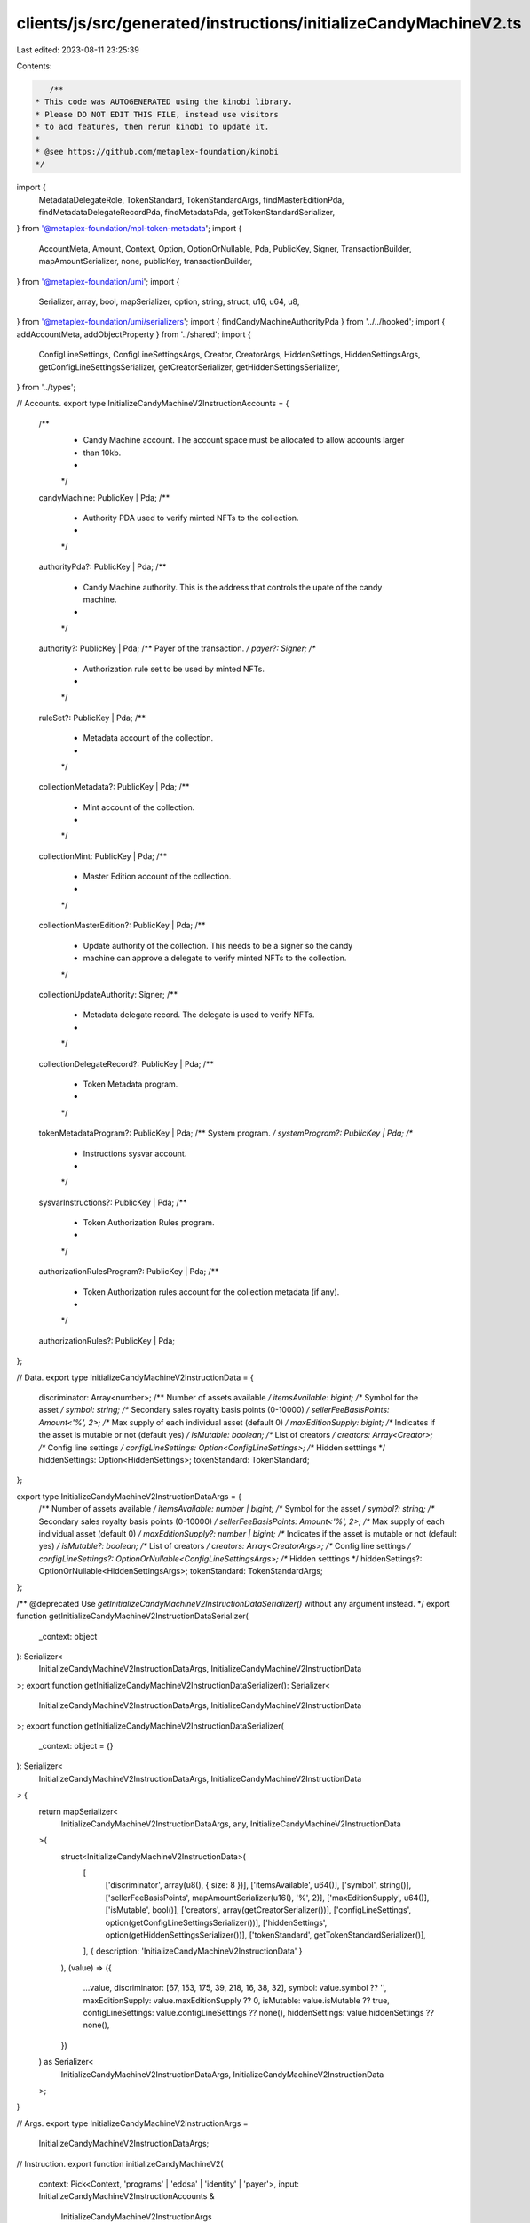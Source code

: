 clients/js/src/generated/instructions/initializeCandyMachineV2.ts
=================================================================

Last edited: 2023-08-11 23:25:39

Contents:

.. code-block:: ts

    /**
 * This code was AUTOGENERATED using the kinobi library.
 * Please DO NOT EDIT THIS FILE, instead use visitors
 * to add features, then rerun kinobi to update it.
 *
 * @see https://github.com/metaplex-foundation/kinobi
 */

import {
  MetadataDelegateRole,
  TokenStandard,
  TokenStandardArgs,
  findMasterEditionPda,
  findMetadataDelegateRecordPda,
  findMetadataPda,
  getTokenStandardSerializer,
} from '@metaplex-foundation/mpl-token-metadata';
import {
  AccountMeta,
  Amount,
  Context,
  Option,
  OptionOrNullable,
  Pda,
  PublicKey,
  Signer,
  TransactionBuilder,
  mapAmountSerializer,
  none,
  publicKey,
  transactionBuilder,
} from '@metaplex-foundation/umi';
import {
  Serializer,
  array,
  bool,
  mapSerializer,
  option,
  string,
  struct,
  u16,
  u64,
  u8,
} from '@metaplex-foundation/umi/serializers';
import { findCandyMachineAuthorityPda } from '../../hooked';
import { addAccountMeta, addObjectProperty } from '../shared';
import {
  ConfigLineSettings,
  ConfigLineSettingsArgs,
  Creator,
  CreatorArgs,
  HiddenSettings,
  HiddenSettingsArgs,
  getConfigLineSettingsSerializer,
  getCreatorSerializer,
  getHiddenSettingsSerializer,
} from '../types';

// Accounts.
export type InitializeCandyMachineV2InstructionAccounts = {
  /**
   * Candy Machine account. The account space must be allocated to allow accounts larger
   * than 10kb.
   *
   */

  candyMachine: PublicKey | Pda;
  /**
   * Authority PDA used to verify minted NFTs to the collection.
   *
   */

  authorityPda?: PublicKey | Pda;
  /**
   * Candy Machine authority. This is the address that controls the upate of the candy machine.
   *
   */

  authority?: PublicKey | Pda;
  /** Payer of the transaction. */
  payer?: Signer;
  /**
   * Authorization rule set to be used by minted NFTs.
   *
   */

  ruleSet?: PublicKey | Pda;
  /**
   * Metadata account of the collection.
   *
   */

  collectionMetadata?: PublicKey | Pda;
  /**
   * Mint account of the collection.
   *
   */

  collectionMint: PublicKey | Pda;
  /**
   * Master Edition account of the collection.
   *
   */

  collectionMasterEdition?: PublicKey | Pda;
  /**
   * Update authority of the collection. This needs to be a signer so the candy
   * machine can approve a delegate to verify minted NFTs to the collection.
   */

  collectionUpdateAuthority: Signer;
  /**
   * Metadata delegate record. The delegate is used to verify NFTs.
   *
   */

  collectionDelegateRecord?: PublicKey | Pda;
  /**
   * Token Metadata program.
   *
   */

  tokenMetadataProgram?: PublicKey | Pda;
  /** System program. */
  systemProgram?: PublicKey | Pda;
  /**
   * Instructions sysvar account.
   *
   */

  sysvarInstructions?: PublicKey | Pda;
  /**
   * Token Authorization Rules program.
   *
   */

  authorizationRulesProgram?: PublicKey | Pda;
  /**
   * Token Authorization rules account for the collection metadata (if any).
   *
   */

  authorizationRules?: PublicKey | Pda;
};

// Data.
export type InitializeCandyMachineV2InstructionData = {
  discriminator: Array<number>;
  /** Number of assets available */
  itemsAvailable: bigint;
  /** Symbol for the asset */
  symbol: string;
  /** Secondary sales royalty basis points (0-10000) */
  sellerFeeBasisPoints: Amount<'%', 2>;
  /** Max supply of each individual asset (default 0) */
  maxEditionSupply: bigint;
  /** Indicates if the asset is mutable or not (default yes) */
  isMutable: boolean;
  /** List of creators */
  creators: Array<Creator>;
  /** Config line settings */
  configLineSettings: Option<ConfigLineSettings>;
  /** Hidden setttings */
  hiddenSettings: Option<HiddenSettings>;
  tokenStandard: TokenStandard;
};

export type InitializeCandyMachineV2InstructionDataArgs = {
  /** Number of assets available */
  itemsAvailable: number | bigint;
  /** Symbol for the asset */
  symbol?: string;
  /** Secondary sales royalty basis points (0-10000) */
  sellerFeeBasisPoints: Amount<'%', 2>;
  /** Max supply of each individual asset (default 0) */
  maxEditionSupply?: number | bigint;
  /** Indicates if the asset is mutable or not (default yes) */
  isMutable?: boolean;
  /** List of creators */
  creators: Array<CreatorArgs>;
  /** Config line settings */
  configLineSettings?: OptionOrNullable<ConfigLineSettingsArgs>;
  /** Hidden setttings */
  hiddenSettings?: OptionOrNullable<HiddenSettingsArgs>;
  tokenStandard: TokenStandardArgs;
};

/** @deprecated Use `getInitializeCandyMachineV2InstructionDataSerializer()` without any argument instead. */
export function getInitializeCandyMachineV2InstructionDataSerializer(
  _context: object
): Serializer<
  InitializeCandyMachineV2InstructionDataArgs,
  InitializeCandyMachineV2InstructionData
>;
export function getInitializeCandyMachineV2InstructionDataSerializer(): Serializer<
  InitializeCandyMachineV2InstructionDataArgs,
  InitializeCandyMachineV2InstructionData
>;
export function getInitializeCandyMachineV2InstructionDataSerializer(
  _context: object = {}
): Serializer<
  InitializeCandyMachineV2InstructionDataArgs,
  InitializeCandyMachineV2InstructionData
> {
  return mapSerializer<
    InitializeCandyMachineV2InstructionDataArgs,
    any,
    InitializeCandyMachineV2InstructionData
  >(
    struct<InitializeCandyMachineV2InstructionData>(
      [
        ['discriminator', array(u8(), { size: 8 })],
        ['itemsAvailable', u64()],
        ['symbol', string()],
        ['sellerFeeBasisPoints', mapAmountSerializer(u16(), '%', 2)],
        ['maxEditionSupply', u64()],
        ['isMutable', bool()],
        ['creators', array(getCreatorSerializer())],
        ['configLineSettings', option(getConfigLineSettingsSerializer())],
        ['hiddenSettings', option(getHiddenSettingsSerializer())],
        ['tokenStandard', getTokenStandardSerializer()],
      ],
      { description: 'InitializeCandyMachineV2InstructionData' }
    ),
    (value) => ({
      ...value,
      discriminator: [67, 153, 175, 39, 218, 16, 38, 32],
      symbol: value.symbol ?? '',
      maxEditionSupply: value.maxEditionSupply ?? 0,
      isMutable: value.isMutable ?? true,
      configLineSettings: value.configLineSettings ?? none(),
      hiddenSettings: value.hiddenSettings ?? none(),
    })
  ) as Serializer<
    InitializeCandyMachineV2InstructionDataArgs,
    InitializeCandyMachineV2InstructionData
  >;
}

// Args.
export type InitializeCandyMachineV2InstructionArgs =
  InitializeCandyMachineV2InstructionDataArgs;

// Instruction.
export function initializeCandyMachineV2(
  context: Pick<Context, 'programs' | 'eddsa' | 'identity' | 'payer'>,
  input: InitializeCandyMachineV2InstructionAccounts &
    InitializeCandyMachineV2InstructionArgs
): TransactionBuilder {
  const signers: Signer[] = [];
  const keys: AccountMeta[] = [];

  // Program ID.
  const programId = context.programs.getPublicKey(
    'mplCandyMachineCore',
    'CndyV3LdqHUfDLmE5naZjVN8rBZz4tqhdefbAnjHG3JR'
  );

  // Resolved inputs.
  const resolvedAccounts = {
    candyMachine: [input.candyMachine, true] as const,
    collectionMint: [input.collectionMint, false] as const,
    collectionUpdateAuthority: [input.collectionUpdateAuthority, true] as const,
  };
  const resolvingArgs = {};
  addObjectProperty(
    resolvedAccounts,
    'authorityPda',
    input.authorityPda
      ? ([input.authorityPda, true] as const)
      : ([
          findCandyMachineAuthorityPda(context, {
            candyMachine: publicKey(input.candyMachine, false),
          }),
          true,
        ] as const)
  );
  addObjectProperty(
    resolvedAccounts,
    'authority',
    input.authority
      ? ([input.authority, false] as const)
      : ([context.identity.publicKey, false] as const)
  );
  addObjectProperty(
    resolvedAccounts,
    'payer',
    input.payer
      ? ([input.payer, true] as const)
      : ([context.payer, true] as const)
  );
  addObjectProperty(
    resolvedAccounts,
    'ruleSet',
    input.ruleSet
      ? ([input.ruleSet, false] as const)
      : ([programId, false] as const)
  );
  addObjectProperty(
    resolvedAccounts,
    'collectionMetadata',
    input.collectionMetadata
      ? ([input.collectionMetadata, true] as const)
      : ([
          findMetadataPda(context, {
            mint: publicKey(input.collectionMint, false),
          }),
          true,
        ] as const)
  );
  addObjectProperty(
    resolvedAccounts,
    'collectionMasterEdition',
    input.collectionMasterEdition
      ? ([input.collectionMasterEdition, false] as const)
      : ([
          findMasterEditionPda(context, {
            mint: publicKey(input.collectionMint, false),
          }),
          false,
        ] as const)
  );
  addObjectProperty(
    resolvedAccounts,
    'collectionDelegateRecord',
    input.collectionDelegateRecord
      ? ([input.collectionDelegateRecord, true] as const)
      : ([
          findMetadataDelegateRecordPda(context, {
            mint: publicKey(input.collectionMint, false),
            delegateRole: MetadataDelegateRole.Collection,
            updateAuthority: publicKey(input.collectionUpdateAuthority, false),
            delegate: publicKey(resolvedAccounts.authorityPda[0], false),
          }),
          true,
        ] as const)
  );
  addObjectProperty(
    resolvedAccounts,
    'tokenMetadataProgram',
    input.tokenMetadataProgram
      ? ([input.tokenMetadataProgram, false] as const)
      : ([
          context.programs.getPublicKey(
            'mplTokenMetadata',
            'metaqbxxUerdq28cj1RbAWkYQm3ybzjb6a8bt518x1s'
          ),
          false,
        ] as const)
  );
  addObjectProperty(
    resolvedAccounts,
    'systemProgram',
    input.systemProgram
      ? ([input.systemProgram, false] as const)
      : ([
          context.programs.getPublicKey(
            'splSystem',
            '11111111111111111111111111111111'
          ),
          false,
        ] as const)
  );
  addObjectProperty(
    resolvedAccounts,
    'sysvarInstructions',
    input.sysvarInstructions
      ? ([input.sysvarInstructions, false] as const)
      : ([
          publicKey('Sysvar1nstructions1111111111111111111111111'),
          false,
        ] as const)
  );
  addObjectProperty(
    resolvedAccounts,
    'authorizationRulesProgram',
    input.authorizationRulesProgram
      ? ([input.authorizationRulesProgram, false] as const)
      : ([programId, false] as const)
  );
  addObjectProperty(
    resolvedAccounts,
    'authorizationRules',
    input.authorizationRules
      ? ([input.authorizationRules, false] as const)
      : ([programId, false] as const)
  );
  const resolvedArgs = { ...input, ...resolvingArgs };

  addAccountMeta(keys, signers, resolvedAccounts.candyMachine, false);
  addAccountMeta(keys, signers, resolvedAccounts.authorityPda, false);
  addAccountMeta(keys, signers, resolvedAccounts.authority, false);
  addAccountMeta(keys, signers, resolvedAccounts.payer, false);
  addAccountMeta(keys, signers, resolvedAccounts.ruleSet, false);
  addAccountMeta(keys, signers, resolvedAccounts.collectionMetadata, false);
  addAccountMeta(keys, signers, resolvedAccounts.collectionMint, false);
  addAccountMeta(
    keys,
    signers,
    resolvedAccounts.collectionMasterEdition,
    false
  );
  addAccountMeta(
    keys,
    signers,
    resolvedAccounts.collectionUpdateAuthority,
    false
  );
  addAccountMeta(
    keys,
    signers,
    resolvedAccounts.collectionDelegateRecord,
    false
  );
  addAccountMeta(keys, signers, resolvedAccounts.tokenMetadataProgram, false);
  addAccountMeta(keys, signers, resolvedAccounts.systemProgram, false);
  addAccountMeta(keys, signers, resolvedAccounts.sysvarInstructions, false);
  addAccountMeta(
    keys,
    signers,
    resolvedAccounts.authorizationRulesProgram,
    false
  );
  addAccountMeta(keys, signers, resolvedAccounts.authorizationRules, false);

  // Data.
  const data =
    getInitializeCandyMachineV2InstructionDataSerializer().serialize(
      resolvedArgs
    );

  // Bytes Created On Chain.
  const bytesCreatedOnChain = 0;

  return transactionBuilder([
    { instruction: { keys, programId, data }, signers, bytesCreatedOnChain },
  ]);
}


